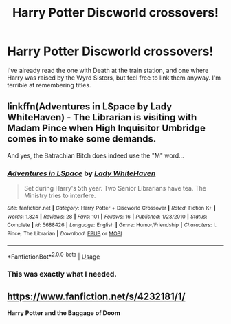 #+TITLE: Harry Potter Discworld crossovers!

* Harry Potter Discworld crossovers!
:PROPERTIES:
:Author: Ocyanea
:Score: 2
:DateUnix: 1585153424.0
:DateShort: 2020-Mar-25
:FlairText: Request
:END:
I've already read the one with Death at the train station, and one where Harry was raised by the Wyrd Sisters, but feel free to link them anyway. I'm terrible at remembering titles.


** linkffn(Adventures in LSpace by Lady WhiteHaven) - The Librarian is visiting with Madam Pince when High Inquisitor Umbridge comes in to make some demands.

And yes, the Batrachian Bitch does indeed use the "M" word...
:PROPERTIES:
:Author: WhosThisGeek
:Score: 2
:DateUnix: 1585157361.0
:DateShort: 2020-Mar-25
:END:

*** [[https://www.fanfiction.net/s/5688426/1/][*/Adventures in LSpace/*]] by [[https://www.fanfiction.net/u/441175/Lady-WhiteHaven][/Lady WhiteHaven/]]

#+begin_quote
  Set during Harry's 5th year. Two Senior Librarians have tea. The Ministry tries to interfere.
#+end_quote

^{/Site/:} ^{fanfiction.net} ^{*|*} ^{/Category/:} ^{Harry} ^{Potter} ^{+} ^{Discworld} ^{Crossover} ^{*|*} ^{/Rated/:} ^{Fiction} ^{K+} ^{*|*} ^{/Words/:} ^{1,824} ^{*|*} ^{/Reviews/:} ^{28} ^{*|*} ^{/Favs/:} ^{101} ^{*|*} ^{/Follows/:} ^{16} ^{*|*} ^{/Published/:} ^{1/23/2010} ^{*|*} ^{/Status/:} ^{Complete} ^{*|*} ^{/id/:} ^{5688426} ^{*|*} ^{/Language/:} ^{English} ^{*|*} ^{/Genre/:} ^{Humor/Friendship} ^{*|*} ^{/Characters/:} ^{I.} ^{Pince,} ^{The} ^{Librarian} ^{*|*} ^{/Download/:} ^{[[http://www.ff2ebook.com/old/ffn-bot/index.php?id=5688426&source=ff&filetype=epub][EPUB]]} ^{or} ^{[[http://www.ff2ebook.com/old/ffn-bot/index.php?id=5688426&source=ff&filetype=mobi][MOBI]]}

--------------

*FanfictionBot*^{2.0.0-beta} | [[https://github.com/tusing/reddit-ffn-bot/wiki/Usage][Usage]]
:PROPERTIES:
:Author: FanfictionBot
:Score: 1
:DateUnix: 1585157412.0
:DateShort: 2020-Mar-25
:END:


*** This was exactly what I needed.
:PROPERTIES:
:Author: dsarma
:Score: 1
:DateUnix: 1585169910.0
:DateShort: 2020-Mar-26
:END:


** [[https://www.fanfiction.net/s/4232181/1/]]

*Harry Potter and the Baggage of Doom*
:PROPERTIES:
:Author: doomsdaybrunette
:Score: 2
:DateUnix: 1585535236.0
:DateShort: 2020-Mar-30
:END:
